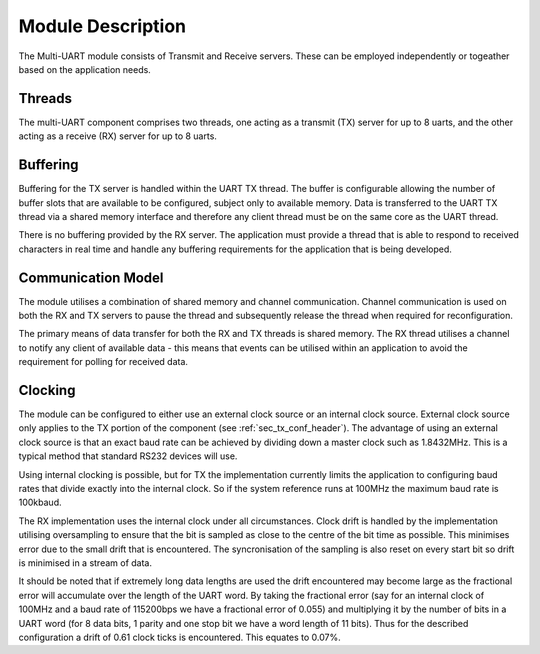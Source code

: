 Module Description
==================

The Multi-UART module consists of Transmit and Receive servers. These can be employed independently or togeather based on the application needs.

Threads
-------

The multi-UART component comprises two threads, one acting as a transmit (TX) server for up to 8 uarts, and the other acting as a receive (RX) server for up to 8 uarts.

Buffering
---------

Buffering for the TX server is handled within the UART TX thread. The buffer is configurable allowing the number of buffer slots that are available to be configured, subject only to available memory. Data is transferred to the UART TX thread via a shared memory interface and therefore any client thread must be on the same core as the UART thread.

There is no buffering provided by the RX server. The application must provide a thread that is able to respond to received characters in real time and handle any buffering requirements for the application that is being developed.

Communication Model
-------------------

The module utilises a combination of shared memory and channel communication. Channel communication is used on both the RX and TX servers to pause the thread and subsequently release the thread when required for reconfiguration.

The primary means of data transfer for both the RX and TX threads is shared memory. The RX thread utilises a channel to notify any client of available data - this means that events can be utilised within an application to avoid the requirement for polling for received data.

.. _sec_ext_clk:

Clocking
--------

The module can be configured to either use an external clock source or an internal clock source. External clock source only applies to the TX portion of the component (see :ref:`sec_tx_conf_header`). The advantage of using an external clock source is that an exact baud rate can be achieved by dividing down a master clock such as 1.8432MHz. This is a typical method that standard RS232 devices will use.

Using internal clocking is possible, but for TX the implementation currently limits the application to configuring baud rates that divide exactly into the internal clock. So if the system reference runs at 100MHz the maximum baud rate is 100kbaud.

The RX implementation uses the internal clock under all circumstances. Clock drift is handled by the implementation utilising oversampling to ensure that the bit is sampled as close to the centre of the bit time as possible. This minimises error due to the small drift that is encountered. The syncronisation of the sampling is also reset on every start bit so drift is minimised in a stream of data.

It should be noted that if extremely long data lengths are used the drift encountered may become large as the fractional error will accumulate over the length of the UART word. By taking the fractional error (say for an internal clock of 100MHz and a baud rate of 115200bps we have a fractional error of 0.055) and multiplying it by the number of bits in a UART word (for 8 data bits, 1 parity and one stop bit we have a word length of 11 bits). Thus for the described configuration a drift of 0.61 clock ticks is encountered. This equates to 0.07%.
